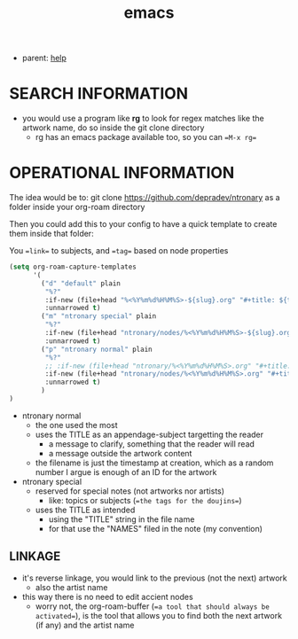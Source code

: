 :PROPERTIES:
:ID:       d4111671-7c82-4c5c-8631-378d7ecc64db
:END:
#+title: emacs
#+filetags: :ntronary:
- parent: [[id:d7915fca-1ef4-4b84-990b-1a9a7d376c4b][help]]
* SEARCH INFORMATION
- you would use a program like **rg** to look for regex matches like the artwork name, do so inside the git clone directory
  - rg has an emacs package available too, so you can ==M-x rg==
* OPERATIONAL INFORMATION
The idea would be to:
git clone https://github.com/depradev/ntronary
as a folder inside your org-roam directory

Then you could add this to your config to have a quick template to create them inside that folder:

You ==link== to subjects, and ==tag== based on node properties

#+begin_src emacs-lisp :results output none
(setq org-roam-capture-templates
      '(
        ("d" "default" plain
         "%?"
         :if-new (file+head "%<%Y%m%d%H%M%S>-${slug}.org" "#+title: ${title}\n")
         :unnarrowed t)
        ("m" "ntronary special" plain
         "%?"
         :if-new (file+head "ntronary/nodes/%<%Y%m%d%H%M%S>-${slug}.org" "#+title: ${title}\n#+filetags: :ntronary:\n")
         :unnarrowed t)
        ("p" "ntronary normal" plain
         "%?"
         ;; :if-new (file+head "ntronary/%<%Y%m%d%H%M%S>.org" "#+title: ${title}\n")
         :if-new (file+head "ntronary/nodes/%<%Y%m%d%H%M%S>.org" "#+title: p%<%Y%m%d%H%M%S>\n#+filetags: :ntronary:\n- NAME\n* LINK\n")
         :unnarrowed t)
        )
)
#+end_src

- ntronary normal
  - the one used the most
  - uses the TITLE as an appendage-subject targetting the reader
    - a message to clarify, something that the reader will read
    - a message outside the artwork content
  - the filename is just the timestamp at creation, which as a random number I argue is enough of an ID for the artwork
- ntronary special
  - reserved for special notes (not artworks nor artists)
    - like: topics or subjects (==the tags for the doujins==)
  - uses the TITLE as intended
    - using the "TITLE" string in the file name
    - for that use the "NAMES" filed in the note (my convention)
** LINKAGE
- it's reverse linkage, you would link to the previous (not the next) artwork
  - also the artist name
- this way there is no need to edit accient nodes
  - worry not, the org-roam-buffer (==a tool that should always be activated==), is the tool that allows you to find both the next artwork (if any) and the artist name
